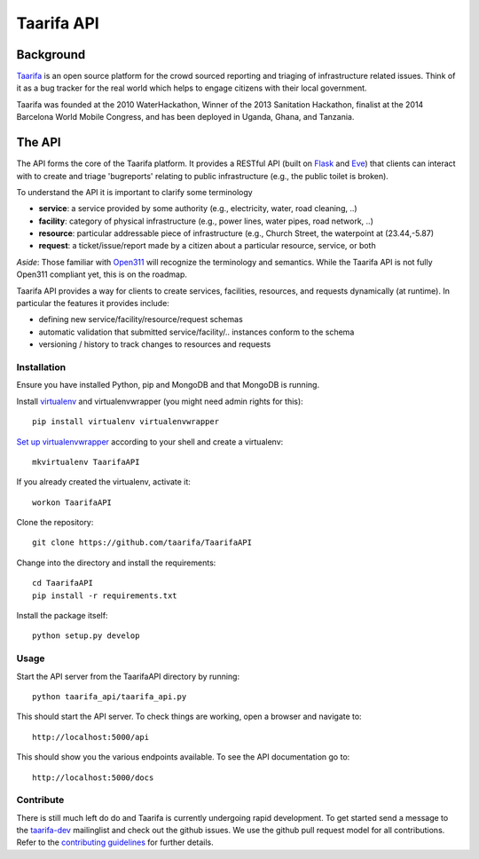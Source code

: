 Taarifa API
===========

Background
------------

Taarifa_ is an open source platform for the crowd sourced reporting and
triaging of infrastructure related issues. Think of it as a bug tracker
for the real world which helps to engage citizens with their local
government.

Taarifa was founded at the 2010 WaterHackathon, Winner of the 2013
Sanitation Hackathon, finalist at the 2014 Barcelona World Mobile
Congress, and has been deployed in Uganda, Ghana, and Tanzania.

The API
-------

The API forms the core of the Taarifa platform. It provides a RESTful
API (built on Flask_ and Eve_) that clients can interact with to create
and triage 'bugreports' relating to public infrastructure (e.g., the
public toilet is broken).

To understand the API it is important to clarify some terminology

- **service**: a service provided by some authority (e.g., electricity,
  water, road cleaning, ..)
- **facility**: category of physical infrastructure (e.g., power lines,
  water pipes, road network, ..)
- **resource**: particular addressable piece of infrastructure (e.g.,
  Church Street, the waterpoint at (23.44,-5.87)
- **request**: a ticket/issue/report made by a citizen about a
  particular resource, service, or both

*Aside*: Those familiar with Open311_ will recognize the terminology and
semantics. While the Taarifa API is not fully Open311 compliant yet,
this is on the roadmap.

Taarifa API provides a way for clients to create services, facilities,
resources, and requests dynamically (at runtime). In particular the
features it provides include:

- defining new service/facility/resource/request schemas
- automatic validation that submitted service/facility/.. instances
  conform to the schema
- versioning / history to track changes to resources and requests


Installation
____________

Ensure you have installed Python, pip and MongoDB and that MongoDB is
running.

Install virtualenv_ and virtualenvwrapper (you might need admin rights for this): ::

  pip install virtualenv virtualenvwrapper

`Set up virtualenvwrapper`_ according to your shell and create a virtualenv: ::

  mkvirtualenv TaarifaAPI

If you already created the virtualenv, activate it: ::

  workon TaarifaAPI

Clone the repository: ::

  git clone https://github.com/taarifa/TaarifaAPI

Change into the directory and install the requirements: ::

  cd TaarifaAPI
  pip install -r requirements.txt

Install the package itself: ::

  python setup.py develop


Usage
_____

Start the API server from the TaarifaAPI directory by running: ::

  python taarifa_api/taarifa_api.py

This should start the API server. To check things are working, open a
browser and navigate to: ::

  http://localhost:5000/api

This should show you the various endpoints available. To see the API
documentation go to: ::

  http://localhost:5000/docs


Contribute
__________

There is still much left do do and Taarifa is currently undergoing rapid
development. To get started send a message to the taarifa-dev_
mailinglist and check out the github issues. We use the github pull
request model for all contributions. Refer to the `contributing
guidelines`_ for further details.

.. _Taarifa: http://taarifa.org
.. _Open311: http://open311.org
.. _taarifa-dev: https://groups.google.com/forum/#!forum/taarifa-dev
.. _Eve: http://python-eve.org
.. _Flask: http://flask.pocoo.org
.. _contributing guidelines: CONTRIBUTING.rst
.. _virtualenv: http://docs.python-guide.org/en/latest/dev/virtualenvs/
.. _Set up virtualenvwrapper: http://virtualenvwrapper.readthedocs.org/en/latest/install.html#shell-startup-file
